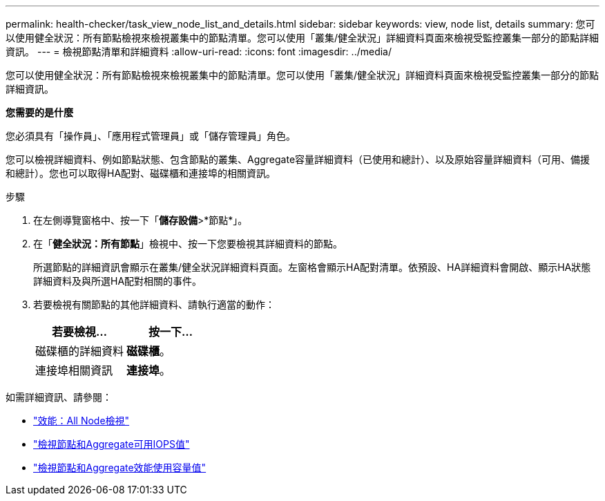 ---
permalink: health-checker/task_view_node_list_and_details.html 
sidebar: sidebar 
keywords: view, node list, details 
summary: 您可以使用健全狀況：所有節點檢視來檢視叢集中的節點清單。您可以使用「叢集/健全狀況」詳細資料頁面來檢視受監控叢集一部分的節點詳細資訊。 
---
= 檢視節點清單和詳細資料
:allow-uri-read: 
:icons: font
:imagesdir: ../media/


[role="lead"]
您可以使用健全狀況：所有節點檢視來檢視叢集中的節點清單。您可以使用「叢集/健全狀況」詳細資料頁面來檢視受監控叢集一部分的節點詳細資訊。

*您需要的是什麼*

您必須具有「操作員」、「應用程式管理員」或「儲存管理員」角色。

您可以檢視詳細資料、例如節點狀態、包含節點的叢集、Aggregate容量詳細資料（已使用和總計）、以及原始容量詳細資料（可用、備援和總計）。您也可以取得HA配對、磁碟櫃和連接埠的相關資訊。

.步驟
. 在左側導覽窗格中、按一下「*儲存設備*>*節點*」。
. 在「*健全狀況：所有節點*」檢視中、按一下您要檢視其詳細資料的節點。
+
所選節點的詳細資訊會顯示在叢集/健全狀況詳細資料頁面。左窗格會顯示HA配對清單。依預設、HA詳細資料會開啟、顯示HA狀態詳細資料及與所選HA配對相關的事件。

. 若要檢視有關節點的其他詳細資料、請執行適當的動作：
+
[cols="2*"]
|===
| 若要檢視... | 按一下... 


 a| 
磁碟櫃的詳細資料
 a| 
*磁碟櫃*。



 a| 
連接埠相關資訊
 a| 
*連接埠*。

|===


如需詳細資訊、請參閱：

* link:../performance-checker/performance-view-all.html#performance-all-nodes-view["效能：All Node檢視"]
* link:../performance-checker/concept_view_node_and_aggregate_available_iops_values.html["檢視節點和Aggregate可用IOPS值"]
* link:../performance-checker/concept_view_node_and_aggregate_performance_capacity_used_values.html["檢視節點和Aggregate效能使用容量值"]

